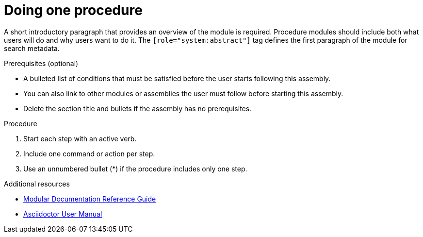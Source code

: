 
[id="proc-doing-one-procedure_{context}"]

= Doing one procedure

[role="system:abstract"]
A short introductory paragraph that provides an overview of the module is required. Procedure modules should include both what users will do and why users want to do it.
The `[role="system:abstract"]` tag defines the first paragraph of the module for search metadata.


.Prerequisites (optional)

* A bulleted list of conditions that must be satisfied before the user starts following this assembly.
* You can also link to other modules or assemblies the user must follow before starting this assembly.
* Delete the section title and bullets if the assembly has no prerequisites.

.Procedure

. Start each step with an active verb.

. Include one command or action per step.

. Use an unnumbered bullet (*) if the procedure includes only one step.

[role="system:additional-resources"]
.Additional resources
// An optional bulleted list of links to other material closely related to the contents of the concept module.

* link:https://github.com/redhat-documentation/modular-docs#modular-documentation-reference-guide[Modular Documentation Reference Guide]
* link:https://asciidoctor.org/docs/user-manual/[Asciidoctor User Manual]
